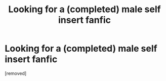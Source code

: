 #+TITLE: Looking for a (completed) male self insert fanfic

* Looking for a (completed) male self insert fanfic
:PROPERTIES:
:Score: 1
:DateUnix: 1579476797.0
:DateShort: 2020-Jan-20
:FlairText: Request
:END:
[removed]

